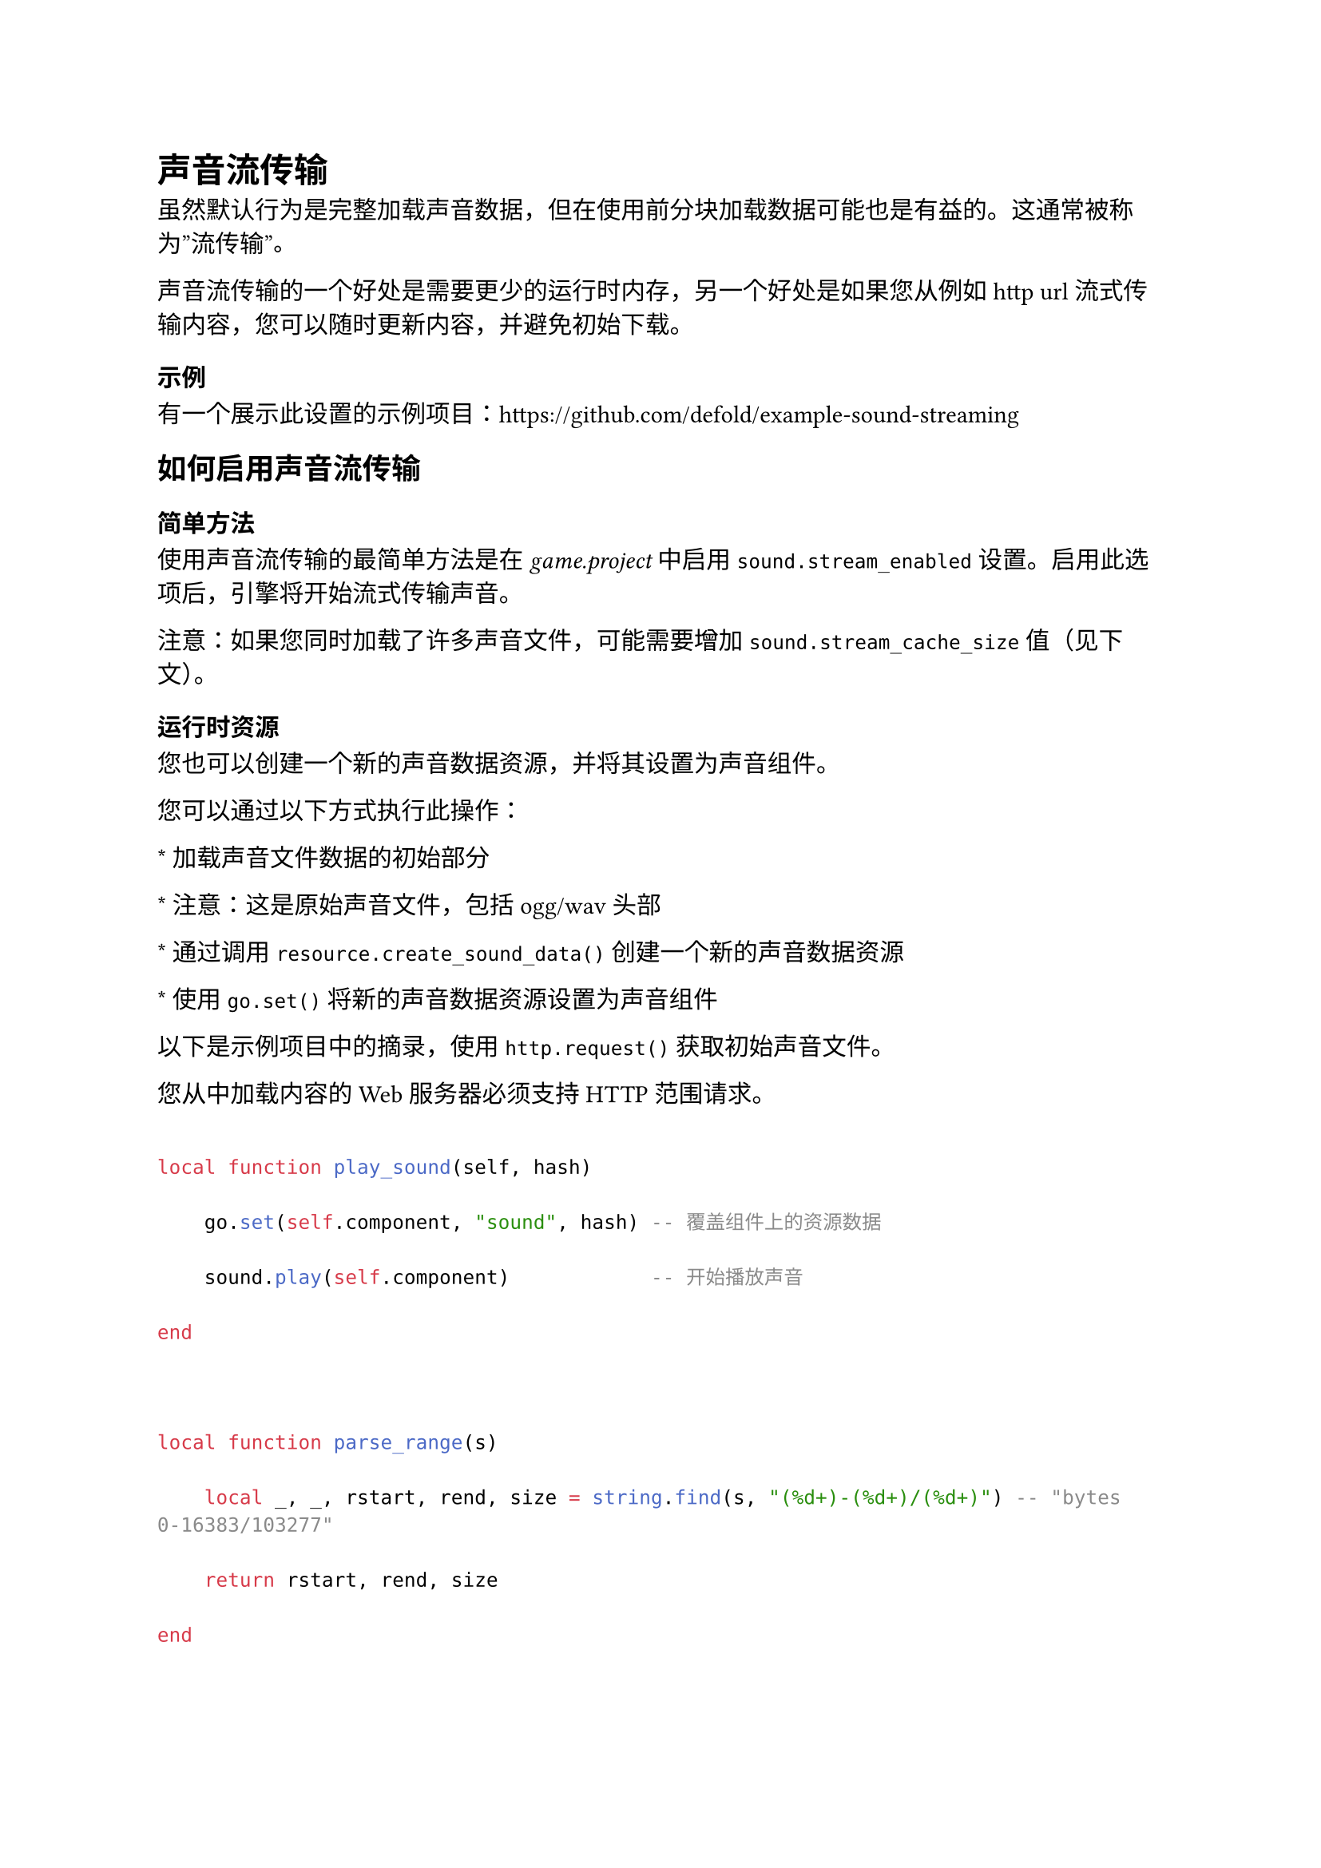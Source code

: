 = 声音流传输
<声音流传输>
虽然默认行为是完整加载声音数据，但在使用前分块加载数据可能也是有益的。这通常被称为”流传输”。

声音流传输的一个好处是需要更少的运行时内存，另一个好处是如果您从例如 http url 流式传输内容，您可以随时更新内容，并避免初始下载。

=== 示例
<示例>
有一个展示此设置的示例项目：#link("https://github.com/defold/example-sound-streaming")

== 如何启用声音流传输
<如何启用声音流传输>
=== 简单方法
<简单方法>
使用声音流传输的最简单方法是在 #emph[game.project] 中启用 `sound.stream_enabled` 设置。启用此选项后，引擎将开始流式传输声音。

注意：如果您同时加载了许多声音文件，可能需要增加 `sound.stream_cache_size` 值（见下文）。

=== 运行时资源
<运行时资源>
您也可以创建一个新的声音数据资源，并将其设置为声音组件。

您可以通过以下方式执行此操作：
\* 加载声音文件数据的初始部分
\* 注意：这是原始声音文件，包括 ogg/wav 头部
\* 通过调用 `resource.create_sound_data()` 创建一个新的声音数据资源
\* 使用 `go.set()` 将新的声音数据资源设置为声音组件

以下是示例项目中的摘录，使用 `http.request()` 获取初始声音文件。

#block[
您从中加载内容的 Web 服务器必须支持 HTTP 范围请求。

]
```lua
local function play_sound(self, hash)
    go.set(self.component, "sound", hash) -- 覆盖组件上的资源数据
    sound.play(self.component)            -- 开始播放声音
end

local function parse_range(s)
    local _, _, rstart, rend, size = string.find(s, "(%d+)-(%d+)/(%d+)") -- "bytes 0-16383/103277"
    return rstart, rend, size
end

-- http 响应的回调函数
local function http_result(self, _id, response, extra)
    if response.status == 200 or response.status == 206 then
        -- 成功的请求
        local relative_path = self.filename
        local range = response.headers['content-range'] -- content-range = "bytes 0-16383/103277"
        local rstart, rend, filesize = parse_range(range)
        -- 创建 Defold 资源
        --   "partial" 将启用流传输模式
        print("Creating resource", relative_path)
        local hash = resource.create_sound_data(relative_path, { data = response.response, filesize = filesize, partial = true })
        -- 发送 "play_sound" 到组件
        play_sound(self, hash)
    end
end

local function load_web_sound(base_url, relative_path)
    local url = base_url .. "/" .. relative_path
    local headers = {}
    headers['Range'] = string.format("bytes=%d-%d", 0, 16384-1)

    http.request(url, "GET", http_result, headers, nil, { ignore_cache = true })
end
```

== 资源提供者
<资源提供者>
您可以使用其他方式加载声音文件的初始块。重要的是要记住，其余的块是从资源系统及其资源提供者加载的。在此示例中，我们通过调用使用 liveupdate.add\_mount() 添加一个新的 (http) 文件提供者，通过添加实时更新挂载点。

您可以在 #link("https://github.com/defold/example-sound-streaming") 中找到一个工作示例。

```lua
-- 参见上面示例中的 http_result()

local function load_web_sound(base_url, relative_path)
    local url = base_url .. "/" .. relative_path
    local headers = {}
    -- 请求文件的初始部分
    headers['Range'] = string.format("bytes=%d-%d", 0, 16384-1)

    http.request(url, "GET", http_result, headers, nil, { ignore_cache = true })
end

function init(self)
    self.base_url = "http://my.server.com"
    self.filename = "/path/to/sound.ogg"

    liveupdate.add_mount("webmount", self.base_url, 100, function ()
                    -- 一旦挂载点准备就绪，我们就可以开始请求下载第一个块
                    load_web_sound(self.base_url, self.filename)
                end)
end

function final(self)
    liveupdate.remove_mount("webmount")
end
```

== 声音块缓存
<声音块缓存>
运行时声音消耗的内存量由 #emph[game.project] 中的 `sound.stream_cache_size` 设置 控制。在此限制下，加载的声音数据永远不会超过此限制。

每个声音文件的初始块不能被驱逐，只要资源被加载，它们就会占用缓存。初始块的大小由 #emph[game.project] 中的 `sound.stream_preload_size` 设置 控制。

您还可以通过更改 #emph[game.project] 中的 `sound.stream_chunk_size` 设置 来控制每个声音块的大小。如果您同时加载了许多声音文件，这可能有助于进一步降低声音缓存大小。小于声音块大小的声音文件不会被流式传输，如果新块不适合放入缓存中，最旧的块将被驱逐。

#block[
声音块缓存的总大小应大于加载的声音文件数量乘以流块大小。否则，您可能会冒着每帧驱逐新块的风险，声音将无法正常播放。

]
